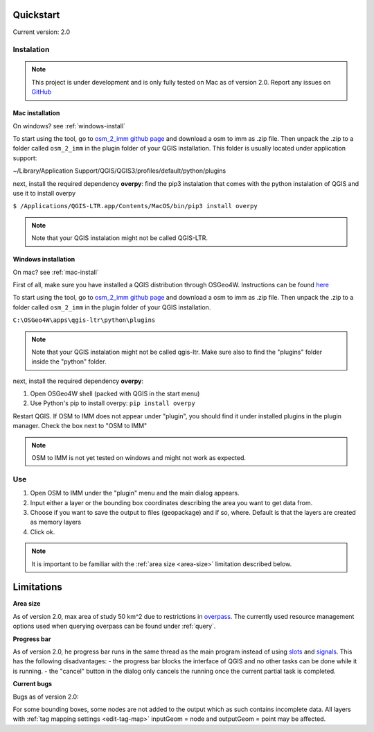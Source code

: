 Quickstart
==========
Current version: 2.0

Instalation
-----------

.. note::
   
   This project is under development and is only fully tested on Mac as of version 2.0. 
   Report any issues on `GitHub <https://github.com/BingHawk/osm_2_imm/issues>`_

.. _mac-install:

Mac installation
'''''''''''''''''

On windows? see :ref:`windows-install`

To start using the tool, go to `osm_2_imm github page <https://github.com/BingHawk/osm_2_imm>`_ and download a osm to imm as .zip file.
Then unpack the .zip to a folder called ``osm_2_imm`` in the plugin folder of your QGIS installation.
This folder is usually located under application support: 

~/Library/Application Support/QGIS/QGIS3/profiles/default/python/plugins

next, install the required dependency **overpy**:
find the pip3 instalation that comes with the python instalation of QGIS and use it to install overpy

``$ /Applications/QGIS-LTR.app/Contents/MacOS/bin/pip3 install overpy``

.. note:: 
   Note that your QGIS instalation might not be called QGIS-LTR. 

.. _windows-install:

Windows installation
''''''''''''''''''''

On mac? see :ref:`mac-install`

First of all, make sure you have installed a QGIS distribution through OSGeo4W. Instructions can be found `here <https://qgis.org/en/site/forusers/alldownloads.html#osgeo4w-installer>`_

To start using the tool, go to `osm_2_imm github page <https://github.com/BingHawk/osm_2_imm>`_ and download a osm to imm as .zip file.
Then unpack the .zip to a folder called ``osm_2_imm`` in the plugin folder of your QGIS installation.

``C:\OSGeo4W\apps\qgis-ltr\python\plugins``

.. note:: 
   Note that your QGIS instalation might not be called qgis-ltr. Make sure also to find the "plugins"
   folder inside the "python" folder. 

next, install the required dependency **overpy**:

#. Open OSGeo4W shell (packed with QGIS in the start menu)
#. Use Python's pip to install overpy: ``pip install overpy``

Restart QGIS. If OSM to IMM does not appear under "plugin", you should find it under installed plugins 
in the plugin manager. Check the box next to "OSM to IMM"

.. note::
   OSM to IMM is not yet tested on windows and might not work as expected.

Use
---
#. Open OSM to IMM under the "plugin" menu and the main dialog appears. 
#. Input either a layer or the bounding box coordinates describing the area you want to get data from.
#. Choose if you want to save the output to files (geopackage) and if so, where. Default is that the layers are created as memory layers
#. Click ok.

.. note::
   It is important to be familiar with the :ref:`area size <area-size>` limitation described below. 

.. _limitations:

Limitations
===========

.. _area-size:

**Area size**

As of version 2.0, max area of study 50 km^2 due to restrictions in `overpass <https://wiki.openstreetmap.org/wiki/Overpass_API#Resource_management_options_(osm-script)>`_.
The currently used resource management options used when querying overpass can be found under :ref:`query`.

.. _progress-bar:

**Progress bar**

As of version 2.0, he progress bar runs in the same thread as the main program instead of using 
`slots <https://doc.qt.io/qtforpython-5/PySide2/QtCore/Slot.html>`_ and `signals <https://doc.qt.io/qtforpython-5/PySide2/QtCore/Signal.html>`_.
This has the following disadvantages:
- the progress bar blocks the interface of QGIS and no other tasks can be done while it is running. 
- the "cancel" button in the dialog only cancels the running once the current partial task is completed.



**Current bugs**

Bugs as of version 2.0:

For some bounding boxes, some nodes are not added to the output which as such contains incomplete data.
All layers with :ref:`tag mapping settings <edit-tag-map>` inputGeom = node and outputGeom = point may be affected.   